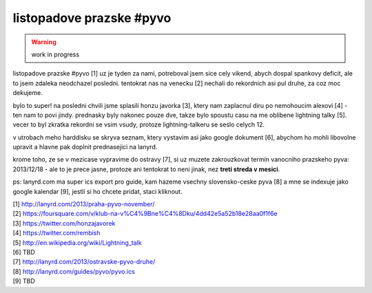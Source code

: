 
listopadove prazske #pyvo
=========================

.. warning:: work in progress

listopadove prazske #pyvo [1] uz je tyden za nami, potreboval jsem sice cely vikend, abych dospal
spankovy deficit, ale to jsem zdaleka neodchazel posledni. tentokrat nas na venecku [2] nechali do
rekordnich asi pul druhe, za coz moc dekujeme.

bylo to super! na posledni chvili jsme splasili honzu javorka [3], ktery nam zaplacnul diru po
nemohoucim alexovi [4] - ten nam to povi jindy. prednasky byly nakonec pouze dve, takze bylo
spoustu casu na me oblibene lightning talky [5]. vecer to byl zkratka rekordni se vsim vsudy,
protoze lightning-talkeru se seslo celych 12.

v utrobach meho harddisku se skryva seznam, ktery vystavim asi jako google dokument [6], abychom ho
mohli libovolne upravit a hlavne pak doplnit prednasejici na lanyrd.

krome toho, ze se v mezicase vypravime do ostravy [7], si uz muzete zakrouzkovat termin vanocniho
prazskeho pyva: 2013/12/18 - ale to je prece jasne, protoze ani tentokrat to neni jinak, nez **treti
streda v mesici**.

ps: lanyrd.com ma super ics export pro guide, kam hazeme vsechny slovensko-ceske pyva [8] a mne se
indexuje jako google kalendar [9], jestli si ho chcete pridat, staci kliknout.


| [1] http://lanyrd.com/2013/praha-pyvo-november/
| [2] https://foursquare.com/v/klub-na-v%C4%9Bne%C4%8Dku/4dd42e5a52b18e28aa0f1f6e
| [3] https://twitter.com/honzajavorek
| [4] https://twitter.com/rembish
| [5] http://en.wikipedia.org/wiki/Lightning_talk
| [6] TBD
| [7] http://lanyrd.com/2013/ostravske-pyvo-druhe/
| [8] http://lanyrd.com/guides/pyvo/pyvo.ics
| [9] TBD

